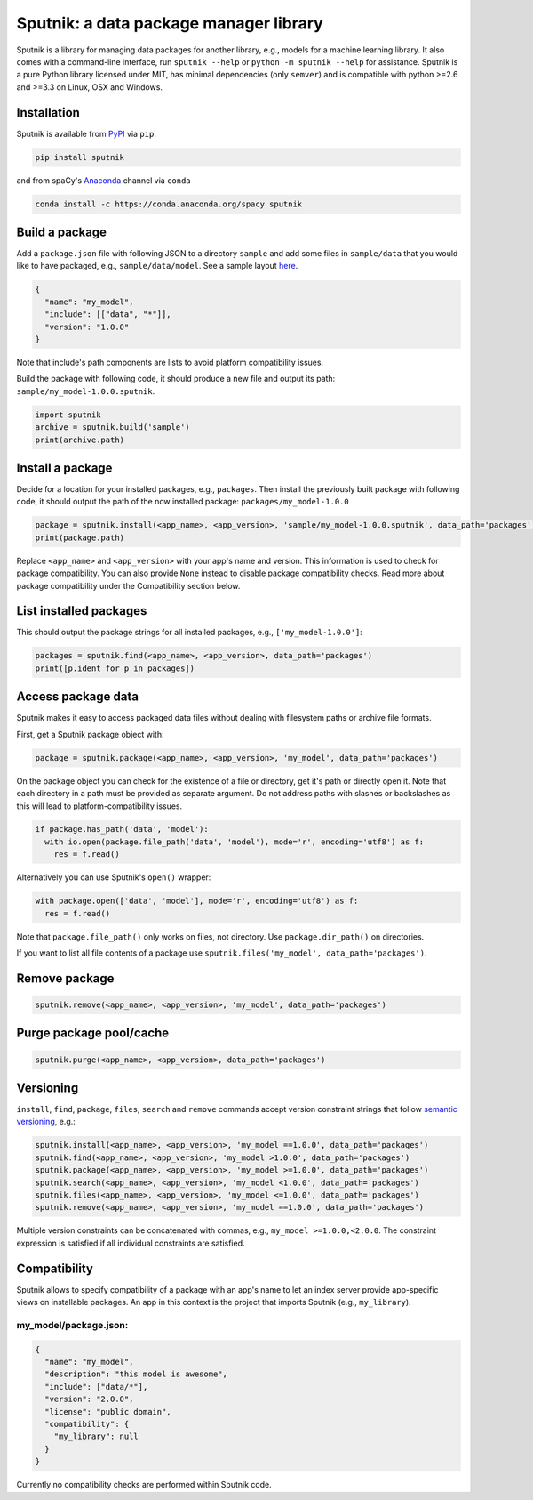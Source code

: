 Sputnik: a data package manager library
***************************************

Sputnik is a library for managing data packages for another library, e.g., models for a machine learning library. It also comes with a command-line interface, run ``sputnik --help`` or ``python -m sputnik --help`` for assistance. Sputnik is a pure Python library licensed under MIT, has minimal dependencies (only ``semver``) and is compatible with python >=2.6 and >=3.3 on Linux, OSX and Windows.

.. image:: https://travis-ci.org/spacy-io/sputnik.svg?branch=master
    :target: https://travis-ci.org/spacy-io/sputnik

Installation
============

Sputnik is available from `PyPI <https://pypi.python.org/pypi/sputnik>`_ via ``pip``:

.. code:: python

 pip install sputnik

and from spaCy's `Anaconda <https://anaconda.org/spacy/sputnik>`_ channel via ``conda``

.. code:: python

 conda install -c https://conda.anaconda.org/spacy sputnik

Build a package
===============

Add a ``package.json`` file with following JSON to a directory ``sample`` and add some files in ``sample/data`` that you would like to have packaged, e.g., ``sample/data/model``. See a sample layout `here <https://github.com/spacy-io/sputnik/tree/master/sample>`_.

.. code:: python

 {
   "name": "my_model",
   "include": [["data", "*"]],
   "version": "1.0.0"
 }

Note that include's path components are lists to avoid platform compatibility issues.

Build the package with following code, it should produce a new file and output its path: ``sample/my_model-1.0.0.sputnik``.

.. code:: python

 import sputnik
 archive = sputnik.build('sample')
 print(archive.path)

Install a package
=================

Decide for a location for your installed packages, e.g., ``packages``. Then install the previously built package with following code, it should output the path of the now installed package: ``packages/my_model-1.0.0``

.. code:: python

 package = sputnik.install(<app_name>, <app_version>, 'sample/my_model-1.0.0.sputnik', data_path='packages')
 print(package.path)

Replace ``<app_name>`` and ``<app_version>`` with your app's name and version. This information is used to check for package compatibility. You can also provide ``None`` instead to disable package compatibility checks. Read more about package compatibility under the Compatibility section below.

List installed packages
=======================

This should output the package strings for all installed packages, e.g., ``['my_model-1.0.0']``:

.. code:: python

 packages = sputnik.find(<app_name>, <app_version>, data_path='packages')
 print([p.ident for p in packages])

Access package data
===================

Sputnik makes it easy to access packaged data files without dealing with filesystem paths or archive file formats.

First, get a Sputnik package object with:

.. code:: python

 package = sputnik.package(<app_name>, <app_version>, 'my_model', data_path='packages')

On the package object you can check for the existence of a file or directory, get it's path or directly open it. Note that each directory in a path must be provided as separate argument. Do not address paths with slashes or backslashes as this will lead to platform-compatibility issues.

.. code:: python

 if package.has_path('data', 'model'):
   with io.open(package.file_path('data', 'model'), mode='r', encoding='utf8') as f:
     res = f.read()

Alternatively you can use Sputnik's ``open()`` wrapper:

.. code:: python

 with package.open(['data', 'model'], mode='r', encoding='utf8') as f:
   res = f.read()

Note that ``package.file_path()`` only works on files, not directory. Use ``package.dir_path()`` on directories.

If you want to list all file contents of a package use ``sputnik.files('my_model', data_path='packages')``.

Remove package
==============

.. code:: python

 sputnik.remove(<app_name>, <app_version>, 'my_model', data_path='packages')

Purge package pool/cache
========================

.. code:: python

 sputnik.purge(<app_name>, <app_version>, data_path='packages')

Versioning
==========

``install``, ``find``, ``package``, ``files``, ``search`` and ``remove`` commands accept version constraint strings that follow `semantic versioning <http://semver.org/>`_, e.g.:

.. code:: python

 sputnik.install(<app_name>, <app_version>, 'my_model ==1.0.0', data_path='packages')
 sputnik.find(<app_name>, <app_version>, 'my_model >1.0.0', data_path='packages')
 sputnik.package(<app_name>, <app_version>, 'my_model >=1.0.0', data_path='packages')
 sputnik.search(<app_name>, <app_version>, 'my_model <1.0.0', data_path='packages')
 sputnik.files(<app_name>, <app_version>, 'my_model <=1.0.0', data_path='packages')
 sputnik.remove(<app_name>, <app_version>, 'my_model ==1.0.0', data_path='packages')

Multiple version constraints can be concatenated with commas, e.g., ``my_model >=1.0.0,<2.0.0``. The constraint expression is satisfied if all individual constraints are satisfied.

Compatibility
=============

Sputnik allows to specify compatibility of a package with an app's name to let an index server provide app-specific views on installable packages. An app in this context is the project that imports Sputnik (e.g., ``my_library``).

my_model/package.json:
----------------------

.. code:: python

 {
   "name": "my_model",
   "description": "this model is awesome",
   "include": ["data/*"],
   "version": "2.0.0",
   "license": "public domain",
   "compatibility": {
     "my_library": null
   }
 }

Currently no compatibility checks are performed within Sputnik code.
